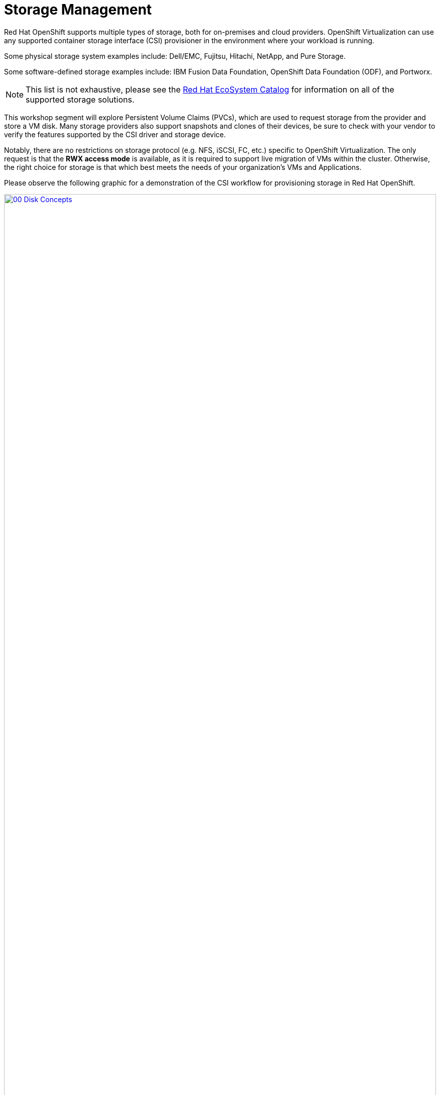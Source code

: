 = Storage Management

Red Hat OpenShift supports multiple types of storage, both for on-premises and cloud providers. OpenShift Virtualization can use any supported container storage interface (CSI) provisioner in the environment where your workload is running. 

Some physical storage system examples include: Dell/EMC, Fujitsu, Hitachi, NetApp, and Pure Storage. 

Some software-defined storage examples include: IBM Fusion Data Foundation, OpenShift Data Foundation (ODF), and Portworx. 

NOTE: This list is not exhaustive, please see the https://catalog.redhat.com/platform/red-hat-openshift/virtualization#virtualization-infrastructure[Red Hat EcoSystem Catalog^] for information on all of the supported storage solutions.

This workshop segment will explore Persistent Volume Claims (PVCs), which are used to request storage from the provider and store a VM disk. Many storage providers also support snapshots and clones of their devices, be sure to check with your vendor to verify the features supported by the CSI driver and storage device.

Notably, there are no restrictions on storage protocol (e.g. NFS, iSCSI, FC, etc.) specific to OpenShift Virtualization. The only request is that the *RWX access mode* is available, as it is required to support live migration of VMs within the cluster. Otherwise, the right choice for storage is that which best meets the needs of your organization's VMs and Applications.

Please observe the following graphic for a demonstration of the CSI workflow for provisioning storage in Red Hat OpenShift.

image::2025_spring/module-04-storage/00_Disk_Concepts.png[link=self, window=blank, width=100%]

[[examine_pvc]]

== Examine the PVC for a VM

In this lab, we are going to take a closer look at the storage behind the virtual machine we just created *fedora01*.

. Start by clicking on the left menu for *Storage* -> *PersistentVolumeClaims*. Make sure you are in the *vmexamples-{user}* namespace, you should see the *fedora01* PVC that was created when you created the *fedora01* VM in the previous section.
+
image::2025_spring/module-04-storage/01_PVC_List.png[link=self, window=blank, width=100%]

. Click on the *fedora01* PVC and you will be presented with a screen that shows additional details about the storage volume backing the VM.
+
. Notice the following information about the persistent volume claim:
.. The PVC is currently bound successfuly
.. The PVC has a requested capacity and size of 30GiB
.. The Access mode of the PVC is ReadWriteMany (RWX)
.. The Volume mode of the PVC is Block
.. The volume is using the *ocs-storagecluster-ceph-rbd-virtualization* storage class.
+
image::2025_spring/module-04-storage/02_Fedora01_PVC_Details.png[link=self, window=blank, width=100%]

[[managing_snapshots]]
== Managing Snapshots

OpenShift Virtualization relies on the CSI storage provider's snapshot capability to create disk snapshots for the virtual machine, which can be taken "online" while the VM is running, or "offline" while the VM is powered off. If the KVM integrations package (qemu-tools) is installed on the VM, you will also have the option of automatically quiescing the guest operating system (quiescing ensures that the snapshot of the disk represents a consistent state of the guest file systems, e.g., buffers are flushed and the journal is consistent).

Since disk snapshots are dependent on the storage implementation, abstracted by the CSI, both the performance impact and capacity used will depend on the storage provider. Work with your storage vendor to determine how the system will manage PVC snapshots and the impact they may or may not have on your expected performance.

IMPORTANT: Snapshots, by themselves, do not provide a backup or disaster recovery capability as they are usually stored locally on the same storage system as the original physical volume. To survive a true disaster, the data would still need to be protected in other ways, such as having one or more copies stored in a different location, or mirrored to a storage system at a remote location to overcome the storage system itself failing.

With the VM snapshots feature, cluster administrators and application developers can:

* Create a new snapshot
* List all snapshots attached to a specific VM
* Revert a VM to a snapshot
* Delete an existing VM snapshot

=== Creating and Using Snapshots

. Navigate back to *Virtualization* perspective dropdown, and then click on *VirtualMachines* in the left-side menu. Expand the project *vmexamples-{user}* in the center column and highlight the *fedora01* virtual machine.
+
image::2025_spring/module-04-storage/03_VM_Overview.png[link=self, window=blank, width=100%]

. Notice there are currently no snapshots of this VM listed on the overview page.
+
image::2025_spring/module-04-storage/04_Snapshots_Overview.png[link=self, window=blank, width=100%]

. Navigate to the *Snapshots* tab at the top of the page.
+
image::2025_spring/module-04-storage/05_Snapshot_Menu.png[link=self, window=blank, width=100%]

. Press *Take snapshot* and a dialog will open.
+
image::2025_spring/module-04-storage/06_VM_Snapshot_Dialog.png[link=self, window=blank, width=100%]
+
NOTE: There is a warning about the *cloudinitdisk* not being included in the snapshot. This is expected and happens because it is an ephemeral disk used for inital boot.

. A name will be auto-generated for the Snapshot. Press *Save* and wait until the *status* shows as *Operation complete*.
+
image::2025_spring/module-04-storage/07_VM_Snapshot_Taken.png[link=self, window=blank, width=100%]

. Press the three-dot menu, and see that the *Restore* option is greyed out because the VM is currently running.
+
image::2025_spring/module-04-storage/08_VM_Restore_Disabled.png[link=self, window=blank, width=100%]

. Next, switch to the *Console* tab. We are going to login and perform a modification that prevents the VM from being able to boot.
+
image::2025_spring/module-04-storage/09_Console_Login.png[link=self, window=blank, width=100%]
+
NOTE: There are copy icons next both the *User name* and *Password* and a *Paste to console* button available all available here, which makes the login process much easier.

. Once you are logged in, execute the following command:
+
[source,sh,role=execute]
----
sudo rm -rf /boot/grub2; sudo shutdown -r now
----
+
. Once executed, the virtual machine will automatically restart, but it will no longer be able to boot successfully.
+
image::2025_spring/module-04-storage/10_Bootloader_Broken.png[link=self, window=blank, width=100%]
+
IMPORTANT: In the previous step, the operating system was shutdown from within the guest. However, OpenShift Virtualization will restart it automatically by default based on policy as the pod hosting the VM is still running. This behavior can be changed globally or on a per-VM basis.

. Using the *Actions* dropdown menu or the shortcut button in the top right corner, *Stop* the VM. This process can take a long time since it attempts a graceful shutdown and the machine is in an unstable state. If you click on the *Actions* dropdown menu again you will have the option to *Force stop*. Please make use of this option in order to continue with the lab.

. You can click on the *Overview* tab to confirm that the VM has stopped. You can also see the snapshot we recently took is now listed in the *Snapshots* tile. 
+
image::2025_spring/module-04-storage/11_VM_Stopped_Snapshot.png[link=self, window=blank, width=100%]

. On the *Snapshots* tile, click the three-dot menu next to our snapshot, and with the VM stopped, you will find *Restore* is no longer greyed out. Click it.
+
image::2025_spring/module-04-storage/12_VM_Restore.png[link=self, window=blank, width=100%]

. In the dialog shown, press *Restore*.
+
image::2025_spring/module-04-storage/13_VM_Restore_Dialog.png[link=self, window=blank, width=100%]

. Wait until the VM is restored, the process should be fairly quick. If you click on the *Snapshots* tab at the top you can see details of the last restore operation.
+
image::2025_spring/module-04-storage/14_VM_Restored.png[link=self, window=blank, width=100%]

. Return to *Overview* tab, and start the VM.
+
image::2025_spring/module-04-storage/15_VM_Start.png[link=self, window=blank, width=100%]

. Click on the *Console* tab to confirm that the VM has now restarted and booted back up to the OS successfully.
+
image::2025_spring/module-04-storage/16_VM_Running.png[link=self, window=blank, width=100%]

[[clone_vm]]
== Clone a Virtual Machine

Cloning creates a new VM that uses it's own disk image for storage, but most of the clone's configuration and stored data is identical to the source VM.

. Return to the *Overview* screen, and click the *Actions* dropdown menu to see the option to clone the VM.
+
image::2025_spring/module-04-storage/17_Overview_Actions_Clone.png[link=self, window=blank, width=100%]

. Press *Clone* from the *Actions* menu, and a dialog will open. Name the cloned VM *fedora02*, and ensure that the checkbox to *Start VirtualMachine on clone* remains unchecked, then click *Clone*.
+
image::2025_spring/module-04-storage/18_VM_Clone_Dialog.png[link=self, window=blank, width=100%]

. A new VM is created, the disks are cloned and automatically the portal will redirect you to the new VM, and you can see the *Created* time as very recently.
+
image::2025_spring/module-04-storage/19_VM_Cloned.png[link=self, window=blank, width=100%]
+
IMPORTANT: The cloned VM will have the same identity as the source VM, which may cause conflicts with applications and other clients interacting with the VM. Use caution when cloning a VM connected to an external network or in the same project.

. Click on the *YAML* menu at the top of the screen, you will see that the name of the VM is *fedora02*, however there are some labels that remain from the *fedora01* source VM that will need to be manually updated.
+
image::2025_spring/module-04-storage/20_Cloned_VM_YAML.png[link=self, window=blank, width=100%]

. Modify the the *app* and *kubevirt.io/domain* values in the YAML so that they are set to *fedora02* then click the *Save* button at the bottom, you will prompted that *fedora02* has been updated to a new version. Doing this now will allow us to avoid issues working with this VM in later modules.
+
image::2025_spring/module-04-storage/21_Cloned_VM_YAML_Saved.png[link=self, window=blank, width=100%]

. When you have completed the modifications to the virtual machine's YAML go ahead and start it up so that you have both *fedora01* and *fedora02* running.
+
image::2025_spring/module-04-storage/22_Fedora02_Running.png[link=self, window=blank, width=100%]

== Summary

In this section of our lab we explored the storage options that are available when managing virtual machines. We also performed several VM management functions that are dependant on the storage provisioned for the virtual machine, including taking snapshots of VMs to peform basic restores, and cloning of VMs to be used in other projects or to help streamline future development.
